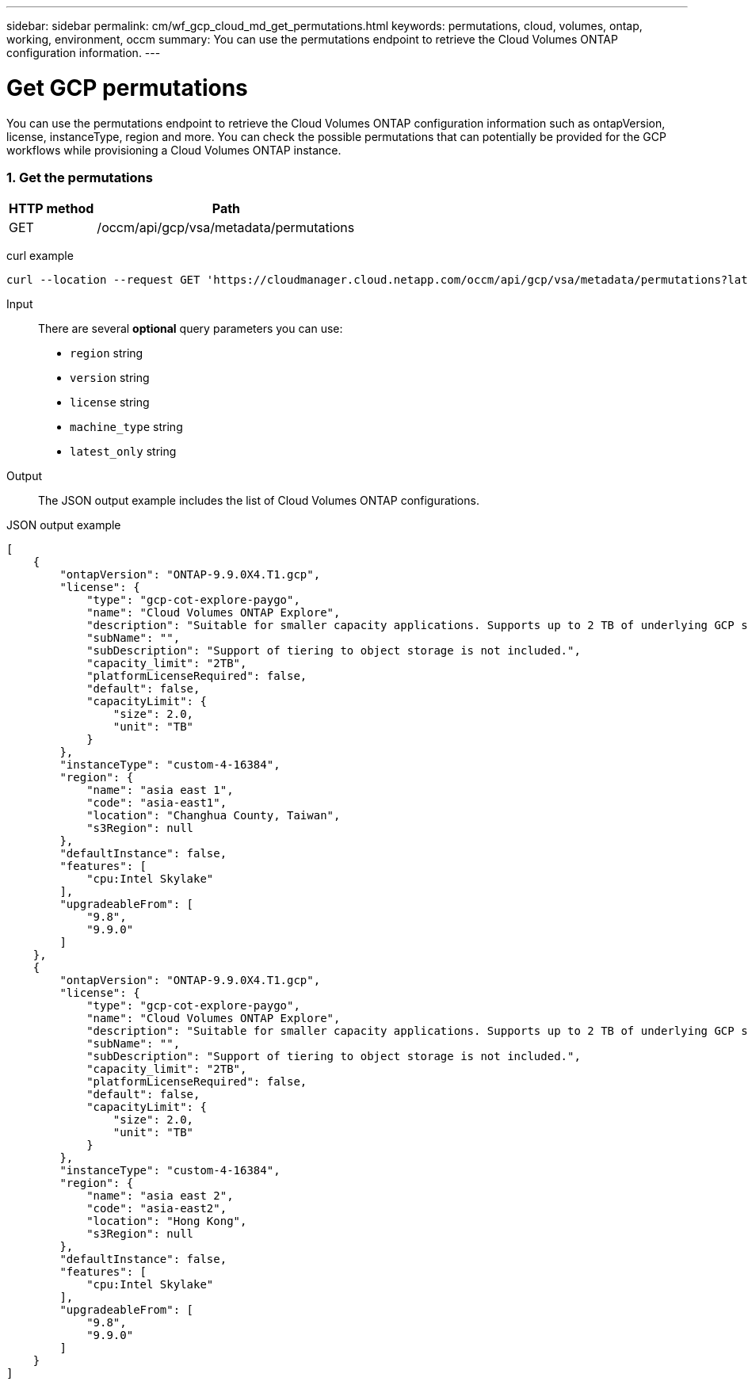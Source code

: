 ---
sidebar: sidebar
permalink: cm/wf_gcp_cloud_md_get_permutations.html
keywords: permutations, cloud, volumes, ontap, working, environment, occm
summary: You can use the permutations endpoint to retrieve the Cloud Volumes ONTAP configuration information.
---

= Get GCP permutations
:hardbreaks:
:nofooter:
:icons: font
:linkattrs:
:imagesdir: ./media/

[.lead]
You can use the permutations endpoint to retrieve the Cloud Volumes ONTAP configuration information such as  ontapVersion, license, instanceType, region and more. You can check the possible permutations that can potentially be provided for the GCP workflows while provisioning a Cloud Volumes ONTAP instance.

=== 1. Get the permutations

[cols="25,75"*,options="header"]
|===
|HTTP method
|Path
|GET
|/occm/api/gcp/vsa/metadata/permutations
|===

curl example::
[source,curl]
curl --location --request GET 'https://cloudmanager.cloud.netapp.com/occm/api/gcp/vsa/metadata/permutations?latest_only=true' --header 'x-agent-id: <AGENT_ID>' --header 'Authorization: Bearer <ACCESS_TOKEN>' --header 'Content-Type: application/json'

Input::

There are several *optional* query parameters you can use:

* `region` string
* `version` string
* `license` string
* `machine_type` string
* `latest_only` string


Output::

The JSON output example includes the list of Cloud Volumes ONTAP configurations.

JSON output example::
[source,json]
[
    {
        "ontapVersion": "ONTAP-9.9.0X4.T1.gcp",
        "license": {
            "type": "gcp-cot-explore-paygo",
            "name": "Cloud Volumes ONTAP Explore",
            "description": "Suitable for smaller capacity applications. Supports up to 2 TB of underlying GCP storage.",
            "subName": "",
            "subDescription": "Support of tiering to object storage is not included.",
            "capacity_limit": "2TB",
            "platformLicenseRequired": false,
            "default": false,
            "capacityLimit": {
                "size": 2.0,
                "unit": "TB"
            }
        },
        "instanceType": "custom-4-16384",
        "region": {
            "name": "asia east 1",
            "code": "asia-east1",
            "location": "Changhua County, Taiwan",
            "s3Region": null
        },
        "defaultInstance": false,
        "features": [
            "cpu:Intel Skylake"
        ],
        "upgradeableFrom": [
            "9.8",
            "9.9.0"
        ]
    },
    {
        "ontapVersion": "ONTAP-9.9.0X4.T1.gcp",
        "license": {
            "type": "gcp-cot-explore-paygo",
            "name": "Cloud Volumes ONTAP Explore",
            "description": "Suitable for smaller capacity applications. Supports up to 2 TB of underlying GCP storage.",
            "subName": "",
            "subDescription": "Support of tiering to object storage is not included.",
            "capacity_limit": "2TB",
            "platformLicenseRequired": false,
            "default": false,
            "capacityLimit": {
                "size": 2.0,
                "unit": "TB"
            }
        },
        "instanceType": "custom-4-16384",
        "region": {
            "name": "asia east 2",
            "code": "asia-east2",
            "location": "Hong Kong",
            "s3Region": null
        },
        "defaultInstance": false,
        "features": [
            "cpu:Intel Skylake"
        ],
        "upgradeableFrom": [
            "9.8",
            "9.9.0"
        ]
    }
]
